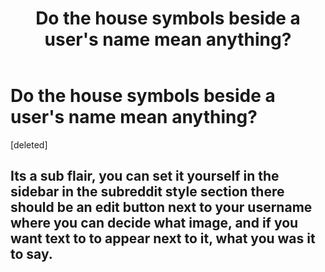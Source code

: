#+TITLE: Do the house symbols beside a user's name mean anything?

* Do the house symbols beside a user's name mean anything?
:PROPERTIES:
:Score: 0
:DateUnix: 1544537863.0
:DateShort: 2018-Dec-11
:FlairText: Meta
:END:
[deleted]


** Its a sub flair, you can set it yourself in the sidebar in the subreddit style section there should be an edit button next to your username where you can decide what image, and if you want text to to appear next to it, what you was it to say.
:PROPERTIES:
:Author: ferret_80
:Score: 1
:DateUnix: 1544538883.0
:DateShort: 2018-Dec-11
:END:
